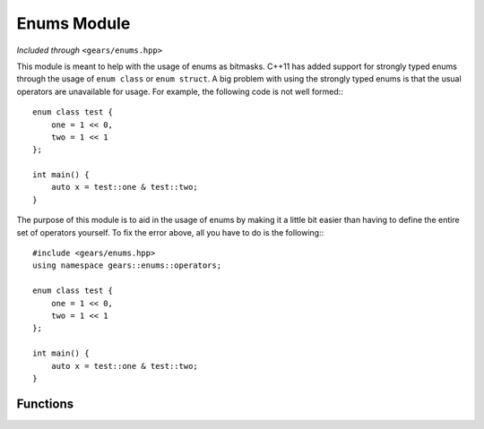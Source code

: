 .. default-domain:: cpp
.. highlight:: cpp
.. namespace:: gears::enums
.. _gears-modules-enums:

Enums Module
=================

*Included through* ``<gears/enums.hpp>``

This module is meant to help with the usage of enums as bitmasks. C++11 has added support for strongly typed enums through
the usage of ``enum class`` or ``enum struct``. A big problem with using the strongly typed enums is that the usual
operators are unavailable for usage. For example, the following code is not well formed:::

    enum class test {
        one = 1 << 0,
        two = 1 << 1
    };

    int main() {
        auto x = test::one & test::two;
    }

The purpose of this module is to aid in the usage of enums by making it a little bit easier than having to define
the entire set of operators yourself. To fix the error above, all you have to do is the following:::

    #include <gears/enums.hpp>
    using namespace gears::enums::operators;

    enum class test {
        one = 1 << 0,
        two = 1 << 1
    };

    int main() {
        auto x = test::one & test::two;
    }


Functions
-----------

.. function:: constexpr Enum operator~(const Enum& x) noexcept
              constexpr Enum operator|(const Enum& lhs, const Enum& rhs) noexcept
              constexpr Enum operator&(const Enum& lhs, const Enum& rhs) noexcept
              constexpr Enum operator^(const Enum& lhs, const Enum& rhs) noexcept
              Enum& operator|=(Enum& lhs, const Enum& rhs) noexcept
              Enum& operator&=(Enum& lhs, const Enum& rhs) noexcept
              Enum& operator^=(Enum& lhs, const Enum& rhs) noexcept
              constexpr bool operator!=(const Enum& lhs, const Enum& rhs) noexcept
              constexpr bool operator!=(const Enum& lhs, const UnderlyingType& rhs) noexcept
              constexpr bool operator!=(const UnderlyingType& lhs, const Enum& rhs) noexcept
              constexpr bool operator==(const Enum& lhs, const Enum& rhs) noexcept
              constexpr bool operator==(const Enum& lhs, const UnderlyingType& rhs) noexcept
              constexpr bool operator==(const UnderlyingType& lhs, const Enum& rhs) noexcept

    Implements bitwise and comparison operators on enums and enum classes. The purpose of these
    overloads is to allow enum classes to be used as bit flags easier. These are all located under
    the subnamespace ``gears::enums::operators`` so a ``using`` statement is required to bring
    them under scope. If ``Enum`` is not an enumerator type, then these operators do not
    participate in overload resolution. ``Underlying`` is the underlying type of the
    enumerator, received through :cpp:`std::underlying_type <types/underlying_type>`.

    :subinclude: operators.hpp

.. function:: constexpr Underlying to_underlying(Enum x) noexcept

    Casts an enumerator to its underlying type. This is equivalent to calling:::

        static_cast<typename std::underlying_type<Enum>::type>(x);

    :param x: The enumerator to cast.
    :returns: The value of the enum in its underlying type.
    :subinclude: helpers.hpp

.. function:: constexpr Enum activate_flags(const Enum& first, const Enum& second, Enums&&... rest) noexcept

    Activates the flags specified. This function returns an enum type containing all the argument flags activated.
    The flags are activated as if invoking ``operator|`` on the values.

    :param first: The first bit flag to activate.
    :param second: The second bit flag to activate.
    :param rest: The rest of the flags to activate.
    :returns: An enumerator with the flags activated.
    :subinclude: helpers.hpp

.. function:: Enum& set_flags(Enum& flag, Enums&&... flags) noexcept

    Activates the flags specified by ``flags`` and then sets the result to the ``flag`` enumerator. Essentially,
    this is the same as doing:::

        enum class stuff {
            a = 1 << 0,
            b = 1 << 1,
            c = 1 << 2
        };

        stuff x = activate_flags(stuff::a, stuff::b);

    :param flag: The enumerator to set the flags to.
    :param flags: The flags to activate.
    :returns: A reference to the enumerator being set.
    :subinclude: helpers.hpp

.. function:: Enum& remove_flags(Enum& flag, Enums&&... flags) noexcept

    Deactivates the flags specified by ``flags`` and then sets the result to the ``flag`` enumerator.
    This is the opposite of :func:`set_flags`.

    :param flag: The enumerator to set the flags to.
    :param flags: The flags to deactivate.
    :returns: A reference to the enumerator being set.
    :subinclude: helpers.hpp

.. function:: constexpr bool has_flags(const Enum& flag, Enums&&... flags) noexcept

    Checks if the flags specified by ``flags`` are all set in the enumerator ``flag``.

    :param flag: The enumerator to check.
    :param flags: The flags to see if they're set.
    :returns: ``true`` if all the flags are set, ``false`` otherwise.
    :subinclude: helpers.hpp
